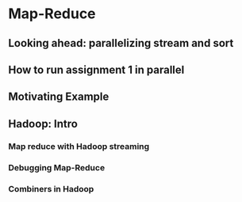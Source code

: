 * Map-Reduce
** Looking ahead: parallelizing stream and sort
#+DOWNLOADED: /tmp/screenshot.png @ 2017-07-07 20:04:29
[[file:Map-Reduce/screenshot_2017-07-07_20-04-29.png]]
#+DOWNLOADED: /tmp/screenshot.png @ 2017-07-07 20:04:38
[[file:Map-Reduce/screenshot_2017-07-07_20-04-38.png]]
#+DOWNLOADED: /tmp/screenshot.png @ 2017-07-07 20:04:46
[[file:Map-Reduce/screenshot_2017-07-07_20-04-46.png]]
#+DOWNLOADED: /tmp/screenshot.png @ 2017-07-07 20:04:57
[[file:Map-Reduce/screenshot_2017-07-07_20-04-57.png]]
#+DOWNLOADED: /tmp/screenshot.png @ 2017-07-07 20:05:15
[[file:Map-Reduce/screenshot_2017-07-07_20-05-15.png]]
#+DOWNLOADED: /tmp/screenshot.png @ 2017-07-07 20:05:54
[[file:Map-Reduce/screenshot_2017-07-07_20-05-54.png]]
** How to run assignment 1 in parallel
#+DOWNLOADED: /tmp/screenshot.png @ 2017-07-07 20:06:10
[[file:Map-Reduce/screenshot_2017-07-07_20-06-10.png]]
#+DOWNLOADED: /tmp/screenshot.png @ 2017-07-07 20:06:24
[[file:Map-Reduce/screenshot_2017-07-07_20-06-24.png]]
#+DOWNLOADED: /tmp/screenshot.png @ 2017-07-07 20:06:34
[[file:Map-Reduce/screenshot_2017-07-07_20-06-34.png]]
#+DOWNLOADED: /tmp/screenshot.png @ 2017-07-07 20:06:46
[[file:Map-Reduce/screenshot_2017-07-07_20-06-46.png]]
#+DOWNLOADED: /tmp/screenshot.png @ 2017-07-07 20:06:58
[[file:Map-Reduce/screenshot_2017-07-07_20-06-58.png]]
#+DOWNLOADED: /tmp/screenshot.png @ 2017-07-07 20:07:09
[[file:Map-Reduce/screenshot_2017-07-07_20-07-09.png]]
#+DOWNLOADED: /tmp/screenshot.png @ 2017-07-07 20:07:34
[[file:Map-Reduce/screenshot_2017-07-07_20-07-34.png]]
#+DOWNLOADED: /tmp/screenshot.png @ 2017-07-07 20:07:44
[[file:Map-Reduce/screenshot_2017-07-07_20-07-44.png]]
** Motivating Example
#+DOWNLOADED: /tmp/screenshot.png @ 2017-07-07 20:08:56
[[file:Map-Reduce/screenshot_2017-07-07_20-08-56.png]]
#+DOWNLOADED: /tmp/screenshot.png @ 2017-07-07 20:09:08
[[file:Map-Reduce/screenshot_2017-07-07_20-09-08.png]]
#+DOWNLOADED: /tmp/screenshot.png @ 2017-07-07 20:09:17
[[file:Map-Reduce/screenshot_2017-07-07_20-09-17.png]]
#+DOWNLOADED: /tmp/screenshot.png @ 2017-07-07 20:09:24
[[file:Map-Reduce/screenshot_2017-07-07_20-09-24.png]]
#+DOWNLOADED: /tmp/screenshot.png @ 2017-07-07 20:09:43
[[file:Map-Reduce/screenshot_2017-07-07_20-09-43.png]]
** Hadoop: Intro
#+DOWNLOADED: /tmp/screenshot.png @ 2017-07-07 20:10:13
[[file:Map-Reduce/screenshot_2017-07-07_20-10-13.png]]
#+DOWNLOADED: /tmp/screenshot.png @ 2017-07-07 20:10:21
[[file:Map-Reduce/screenshot_2017-07-07_20-10-21.png]]
#+DOWNLOADED: /tmp/screenshot.png @ 2017-07-07 20:10:28
[[file:Map-Reduce/screenshot_2017-07-07_20-10-28.png]]
#+DOWNLOADED: /tmp/screenshot.png @ 2017-07-07 20:10:37
[[file:Map-Reduce/screenshot_2017-07-07_20-10-37.png]]
#+DOWNLOADED: /tmp/screenshot.png @ 2017-07-07 20:10:51
[[file:Map-Reduce/screenshot_2017-07-07_20-10-51.png]]
#+DOWNLOADED: /tmp/screenshot.png @ 2017-07-07 20:11:00
[[file:Map-Reduce/screenshot_2017-07-07_20-11-00.png]]
#+DOWNLOADED: /tmp/screenshot.png @ 2017-07-07 20:11:09
[[file:Map-Reduce/screenshot_2017-07-07_20-11-09.png]]
#+DOWNLOADED: /tmp/screenshot.png @ 2017-07-07 20:11:15
[[file:Map-Reduce/screenshot_2017-07-07_20-11-15.png]]
#+DOWNLOADED: /tmp/screenshot.png @ 2017-07-07 20:11:22
[[file:Map-Reduce/screenshot_2017-07-07_20-11-22.png]]
#+DOWNLOADED: /tmp/screenshot.png @ 2017-07-07 20:11:29
[[file:Map-Reduce/screenshot_2017-07-07_20-11-29.png]]
#+DOWNLOADED: /tmp/screenshot.png @ 2017-07-07 20:11:40
[[file:Map-Reduce/screenshot_2017-07-07_20-11-40.png]]
#+DOWNLOADED: /tmp/screenshot.png @ 2017-07-07 20:11:47
[[file:Map-Reduce/screenshot_2017-07-07_20-11-47.png]]
#+DOWNLOADED: /tmp/screenshot.png @ 2017-07-07 20:11:57
[[file:Map-Reduce/screenshot_2017-07-07_20-11-57.png]]

#+DOWNLOADED: /tmp/screenshot.png @ 2017-07-07 20:12:59
[[file:Map-Reduce/screenshot_2017-07-07_20-12-59.png]]
#+DOWNLOADED: /tmp/screenshot.png @ 2017-07-07 20:13:35
[[file:Map-Reduce/screenshot_2017-07-07_20-13-35.png]]
#+DOWNLOADED: /tmp/screenshot.png @ 2017-07-07 20:13:49
[[file:Map-Reduce/screenshot_2017-07-07_20-13-49.png]]
#+DOWNLOADED: /tmp/screenshot.png @ 2017-07-07 20:14:01
[[file:Map-Reduce/screenshot_2017-07-07_20-14-01.png]]
#+DOWNLOADED: /tmp/screenshot.png @ 2017-07-07 20:14:11
[[file:Map-Reduce/screenshot_2017-07-07_20-14-11.png]]
#+DOWNLOADED: /tmp/screenshot.png @ 2017-07-07 20:14:18
[[file:Map-Reduce/screenshot_2017-07-07_20-14-18.png]]
#+DOWNLOADED: /tmp/screenshot.png @ 2017-07-07 20:14:25
[[file:Map-Reduce/screenshot_2017-07-07_20-14-25.png]]
*** Map reduce with Hadoop streaming
#+DOWNLOADED: /tmp/screenshot.png @ 2017-07-07 20:14:50
[[file:Map-Reduce/screenshot_2017-07-07_20-14-50.png]]
#+DOWNLOADED: /tmp/screenshot.png @ 2017-07-07 20:14:58
[[file:Map-Reduce/screenshot_2017-07-07_20-14-58.png]]
#+DOWNLOADED: /tmp/screenshot.png @ 2017-07-07 20:15:06
[[file:Map-Reduce/screenshot_2017-07-07_20-15-06.png]]
#+DOWNLOADED: /tmp/screenshot.png @ 2017-07-07 20:15:14
[[file:Map-Reduce/screenshot_2017-07-07_20-15-14.png]]
#+DOWNLOADED: /tmp/screenshot.png @ 2017-07-07 20:15:27
[[file:Map-Reduce/screenshot_2017-07-07_20-15-27.png]]
#+DOWNLOADED: /tmp/screenshot.png @ 2017-07-07 20:15:37
[[file:Map-Reduce/screenshot_2017-07-07_20-15-37.png]]
#+DOWNLOADED: /tmp/screenshot.png @ 2017-07-07 20:15:47
[[file:Map-Reduce/screenshot_2017-07-07_20-15-47.png]]
#+DOWNLOADED: /tmp/screenshot.png @ 2017-07-07 20:15:54
[[file:Map-Reduce/screenshot_2017-07-07_20-15-54.png]]
#+DOWNLOADED: /tmp/screenshot.png @ 2017-07-07 20:16:01
[[file:Map-Reduce/screenshot_2017-07-07_20-16-01.png]]
#+DOWNLOADED: /tmp/screenshot.png @ 2017-07-07 20:16:08
[[file:Map-Reduce/screenshot_2017-07-07_20-16-08.png]]
#+DOWNLOADED: /tmp/screenshot.png @ 2017-07-07 20:16:19
[[file:Map-Reduce/screenshot_2017-07-07_20-16-19.png]]
#+DOWNLOADED: /tmp/screenshot.png @ 2017-07-07 20:16:29
[[file:Map-Reduce/screenshot_2017-07-07_20-16-29.png]]
#+DOWNLOADED: /tmp/screenshot.png @ 2017-07-07 20:16:38
[[file:Map-Reduce/screenshot_2017-07-07_20-16-38.png]]
#+DOWNLOADED: /tmp/screenshot.png @ 2017-07-07 20:16:47
[[file:Map-Reduce/screenshot_2017-07-07_20-16-47.png]]
#+DOWNLOADED: /tmp/screenshot.png @ 2017-07-07 20:16:57
[[file:Map-Reduce/screenshot_2017-07-07_20-16-57.png]]
*** Debugging Map-Reduce
#+DOWNLOADED: /tmp/screenshot.png @ 2017-07-07 20:17:19
[[file:Map-Reduce/screenshot_2017-07-07_20-17-19.png]]
#+DOWNLOADED: /tmp/screenshot.png @ 2017-07-07 20:17:27
[[file:Map-Reduce/screenshot_2017-07-07_20-17-27.png]]
#+DOWNLOADED: /tmp/screenshot.png @ 2017-07-07 20:17:34
[[file:Map-Reduce/screenshot_2017-07-07_20-17-34.png]]
#+DOWNLOADED: /tmp/screenshot.png @ 2017-07-07 20:17:40
[[file:Map-Reduce/screenshot_2017-07-07_20-17-40.png]]
#+DOWNLOADED: /tmp/screenshot.png @ 2017-07-07 20:17:47
[[file:Map-Reduce/screenshot_2017-07-07_20-17-47.png]]
#+DOWNLOADED: /tmp/screenshot.png @ 2017-07-07 20:17:54
[[file:Map-Reduce/screenshot_2017-07-07_20-17-54.png]]
#+DOWNLOADED: /tmp/screenshot.png @ 2017-07-07 20:18:01
[[file:Map-Reduce/screenshot_2017-07-07_20-18-01.png]]
*** Combiners in Hadoop
#+DOWNLOADED: /tmp/screenshot.png @ 2017-07-07 20:18:24
[[file:Map-Reduce/screenshot_2017-07-07_20-18-24.png]]
#+DOWNLOADED: /tmp/screenshot.png @ 2017-07-07 20:18:31
[[file:Map-Reduce/screenshot_2017-07-07_20-18-31.png]]
#+DOWNLOADED: /tmp/screenshot.png @ 2017-07-07 20:18:40
[[file:Map-Reduce/screenshot_2017-07-07_20-18-40.png]]
#+DOWNLOADED: /tmp/screenshot.png @ 2017-07-07 20:18:48
[[file:Map-Reduce/screenshot_2017-07-07_20-18-48.png]]
#+DOWNLOADED: /tmp/screenshot.png @ 2017-07-07 20:18:55
[[file:Map-Reduce/screenshot_2017-07-07_20-18-55.png]]

